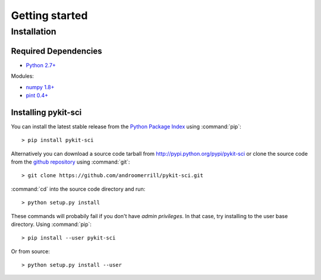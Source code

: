 .. _getting_started:

===============
Getting started
===============

.. _installation:

Installation
============

Required Dependencies
---------------------

* `Python 2.7+ <http://python.org/download/>`_

Modules:

* `numpy 1.8+ <http://sourceforge.net/projects/numpy/files/>`_
* `pint 0.4+ <https://pypi.python.org/pypi/Pint/>`_

Installing pykit-sci
-----------------------

You can install the latest stable release from the
`Python Package Index <http://pypi.python.org/pypi/pykit-sci>`_
using :command:`pip`::

    > pip install pykit-sci

Alternatively you can download a source code tarball from
http://pypi.python.org/pypi/pykit-sci or clone the source code
from the `github repository <http://github.com/androomerrill/pykit-sci>`_
using :command:`git`::

    > git clone https://github.com/androomerrill/pykit-sci.git

:command:`cd` into the source code directory and run::

    > python setup.py install

These commands will probabily fail if you don't have *admin privileges*.
In that case, try installing to the user base directory.
Using :command:`pip`::

    > pip install --user pykit-sci

Or from source::

    > python setup.py install --user
